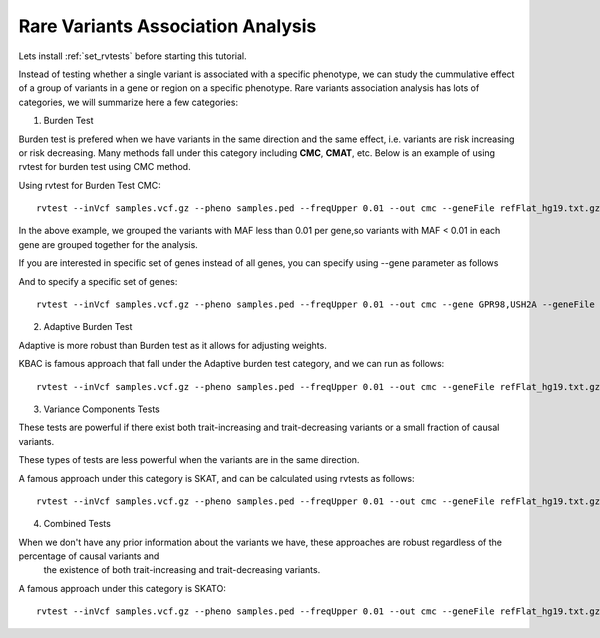 ============================================
**Rare Variants Association Analysis** 
============================================

Lets install :ref:`set_rvtests` before starting this tutorial. 

Instead of testing whether a single variant is associated with a specific phenotype, we can study the cummulative effect of a group of variants in a gene or region on a specific phenotype. 
Rare variants association analysis has lots of categories, we will summarize here a few categories:

1. Burden Test

Burden test is prefered when we have variants in the same direction and the same effect, i.e. variants are risk increasing or risk decreasing. Many methods fall under this category including **CMC**, **CMAT**, etc. Below is an example of using rvtest for burden test using CMC method.


Using rvtest for Burden Test CMC::

  rvtest --inVcf samples.vcf.gz --pheno samples.ped --freqUpper 0.01 --out cmc --geneFile refFlat_hg19.txt.gz --burden cmc


In the above example, we grouped the variants with MAF less than 0.01 per gene,so variants with MAF < 0.01 in each gene are grouped together for the analysis.

If you are interested in specific set of genes instead of all genes, you can specify using --gene parameter as follows

And to specify a specific set of genes::

  rvtest --inVcf samples.vcf.gz --pheno samples.ped --freqUpper 0.01 --out cmc --gene GPR98,USH2A --geneFile refFlat_hg19.txt.gz --burden cmc


2. Adaptive Burden Test

Adaptive is more robust than Burden test as it allows for adjusting weights.

KBAC is famous approach that fall under the Adaptive burden test category, and we can run as follows:: 

  rvtest --inVcf samples.vcf.gz --pheno samples.ped --freqUpper 0.01 --out cmc --geneFile refFlat_hg19.txt.gz --kernel kbac 


3. Variance Components Tests

These tests are powerful if there exist both trait-increasing and trait-decreasing variants or a small fraction of causal variants. 

These types of tests are less powerful when the variants are in the same direction. 

A famous approach under this category is SKAT, and can be calculated using rvtests as follows::

  rvtest --inVcf samples.vcf.gz --pheno samples.ped --freqUpper 0.01 --out cmc --geneFile refFlat_hg19.txt.gz --skat 


4. Combined Tests  

When we don't have any prior information about the variants we have, these approaches are robust regardless of the percentage of causal variants and 
    the existence of both trait-increasing and trait-decreasing variants. 
    
A famous approach under this category is SKATO::  
   
  rvtest --inVcf samples.vcf.gz --pheno samples.ped --freqUpper 0.01 --out cmc --geneFile refFlat_hg19.txt.gz --skato 

